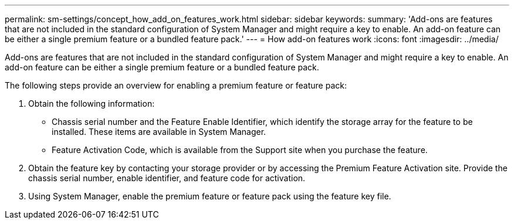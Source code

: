 ---
permalink: sm-settings/concept_how_add_on_features_work.html
sidebar: sidebar
keywords: 
summary: 'Add-ons are features that are not included in the standard configuration of System Manager and might require a key to enable. An add-on feature can be either a single premium feature or a bundled feature pack.'
---
= How add-on features work
:icons: font
:imagesdir: ../media/

[.lead]
Add-ons are features that are not included in the standard configuration of System Manager and might require a key to enable. An add-on feature can be either a single premium feature or a bundled feature pack.

The following steps provide an overview for enabling a premium feature or feature pack:

. Obtain the following information:
 ** Chassis serial number and the Feature Enable Identifier, which identify the storage array for the feature to be installed. These items are available in System Manager.
 ** Feature Activation Code, which is available from the Support site when you purchase the feature.
. Obtain the feature key by contacting your storage provider or by accessing the Premium Feature Activation site. Provide the chassis serial number, enable identifier, and feature code for activation.
. Using System Manager, enable the premium feature or feature pack using the feature key file.
